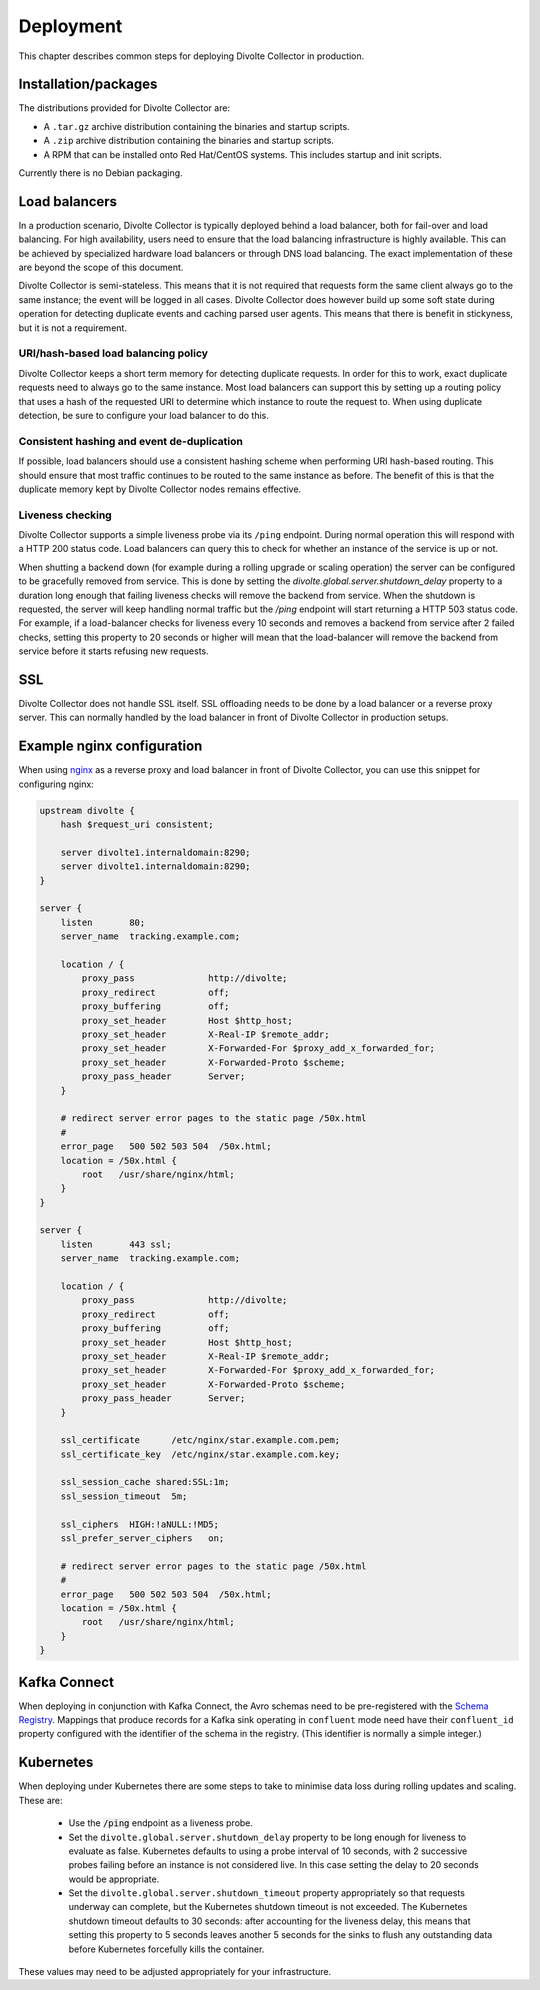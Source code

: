 **********
Deployment
**********
This chapter describes common steps for deploying Divolte Collector in production.

Installation/packages
=====================
The distributions provided for Divolte Collector are:

- A ``.tar.gz`` archive distribution containing the binaries and startup scripts.
- A ``.zip`` archive distribution containing the binaries and startup scripts.
- A RPM that can be installed onto Red Hat/CentOS systems. This includes startup and init scripts.

Currently there is no Debian packaging.

Load balancers
==============
In a production scenario, Divolte Collector is typically deployed behind a load balancer, both for fail-over and load balancing. For high availability, users need to ensure that the load balancing infrastructure is highly available. This can be achieved by specialized hardware load balancers or through DNS load balancing. The exact implementation of these are beyond the scope of this document.

Divolte Collector is semi-stateless. This means that it is not required that requests form the same client always go to the same instance; the event will be logged in all cases. Divolte Collector does however build up some soft state during operation for detecting duplicate events and caching parsed user agents. This means that there is benefit in stickyness, but it is not a requirement.

URI/hash-based load balancing policy
------------------------------------
Divolte Collector keeps a short term memory for detecting duplicate requests. In order for this to work, exact duplicate requests need to always go to the same instance. Most load balancers can support this by setting up a routing policy that uses a hash of the requested URI to determine which instance to route the request to. When using duplicate detection, be sure to configure your load balancer to do this.

Consistent hashing and event de-duplication
-------------------------------------------
If possible, load balancers should use a consistent hashing scheme when performing URI hash-based routing. This should ensure that most traffic continues to be routed to the same instance as before. The benefit of this is that the duplicate memory kept by Divolte Collector nodes remains effective.

Liveness checking
-----------------
Divolte Collector supports a simple liveness probe via its ``/ping`` endpoint. During normal operation this will respond with a HTTP 200 status code. Load balancers can query this to check for whether an instance of the service is up or not.

When shutting a backend down (for example during a rolling upgrade or scaling operation) the server can be configured to be gracefully removed from service. This is done by setting the `divolte.global.server.shutdown_delay` property to a duration long enough that failing liveness checks will remove the backend from service. When the shutdown is requested, the server will keep handling normal traffic but the `/ping` endpoint will start returning a HTTP 503 status code. For example, if a load-balancer checks for liveness every 10 seconds and removes a backend from service after 2 failed checks, setting this property to 20 seconds or higher will mean that the load-balancer will remove the backend from service before it starts refusing new requests.

SSL
===
Divolte Collector does not handle SSL itself. SSL offloading needs to be done by a load balancer or a reverse proxy server. This can normally handled by the load balancer in front of Divolte Collector in production setups.

Example nginx configuration
===========================
When using `nginx <http://nginx.org/>`_ as a reverse proxy and load balancer in front of Divolte Collector, you can use this snippet for configuring nginx:

.. code-block:: nginx

  upstream divolte {
      hash $request_uri consistent;

      server divolte1.internaldomain:8290;
      server divolte1.internaldomain:8290;
  }

  server {
      listen       80;
      server_name  tracking.example.com;

      location / {
          proxy_pass              http://divolte;
          proxy_redirect          off;
          proxy_buffering         off;
          proxy_set_header        Host $http_host;
          proxy_set_header        X-Real-IP $remote_addr;
          proxy_set_header        X-Forwarded-For $proxy_add_x_forwarded_for;
          proxy_set_header        X-Forwarded-Proto $scheme;
          proxy_pass_header       Server;
      }

      # redirect server error pages to the static page /50x.html
      #
      error_page   500 502 503 504  /50x.html;
      location = /50x.html {
          root   /usr/share/nginx/html;
      }
  }

  server {
      listen       443 ssl;
      server_name  tracking.example.com;

      location / {
          proxy_pass              http://divolte;
          proxy_redirect          off;
          proxy_buffering         off;
          proxy_set_header        Host $http_host;
          proxy_set_header        X-Real-IP $remote_addr;
          proxy_set_header        X-Forwarded-For $proxy_add_x_forwarded_for;
          proxy_set_header        X-Forwarded-Proto $scheme;
          proxy_pass_header       Server;
      }

      ssl_certificate      /etc/nginx/star.example.com.pem;
      ssl_certificate_key  /etc/nginx/star.example.com.key;

      ssl_session_cache shared:SSL:1m;
      ssl_session_timeout  5m;

      ssl_ciphers  HIGH:!aNULL:!MD5;
      ssl_prefer_server_ciphers   on;

      # redirect server error pages to the static page /50x.html
      #
      error_page   500 502 503 504  /50x.html;
      location = /50x.html {
          root   /usr/share/nginx/html;
      }
  }

Kafka Connect
=============
When deploying in conjunction with Kafka Connect, the Avro schemas need to be pre-registered with the `Schema Registry <https://docs.confluent.io/3.3.0/schema-registry/docs>`_. Mappings that produce records for a Kafka sink operating in ``confluent`` mode need have their ``confluent_id`` property configured with the identifier of the schema in the registry. (This identifier is normally a simple integer.)

Kubernetes
==========
When deploying under Kubernetes there are some steps to take to minimise data loss during rolling updates and scaling. These are:

 - Use the :code:`/ping` endpoint as a liveness probe.
 - Set the ``divolte.global.server.shutdown_delay`` property to be long enough for liveness to evaluate as false. Kubernetes defaults to using a probe interval of 10 seconds, with 2 successive probes failing before an instance is not considered live. In this case setting the delay to 20 seconds would be appropriate.
 - Set the ``divolte.global.server.shutdown_timeout`` property appropriately so that requests underway can complete, but the Kubernetes shutdown timeout is not exceeded. The Kubernetes shutdown timeout defaults to 30 seconds: after accounting for the liveness delay, this means that setting this property to 5 seconds leaves another 5 seconds for the sinks to flush any outstanding data before Kubernetes forcefully kills the container.

These values may need to be adjusted appropriately for your infrastructure.
